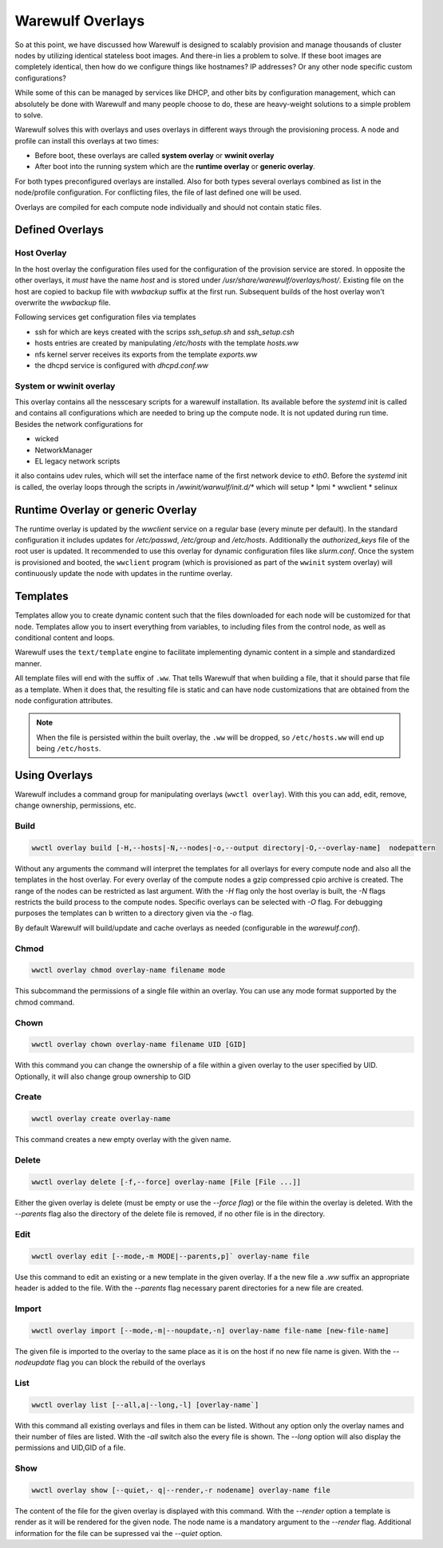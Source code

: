 =================
Warewulf Overlays
=================

So at this point, we have discussed how Warewulf is designed to scalably provision and manage thousands of cluster nodes by utilizing identical stateless boot images. And there-in lies a problem to solve. If these boot images are completely identical, then how do we configure things like hostnames? IP addresses? Or any other node specific custom configurations?

While some of this can be managed by services like DHCP, and other bits by configuration management, which can absolutely be done with Warewulf and many people choose to do, these are heavy-weight solutions to a simple problem to solve.

Warewulf solves this with overlays and uses overlays in different ways through the provisioning process. A node and profile can install this overlays at two times:

* Before boot, these overlays are called **system overlay** or **wwinit overlay**
* After boot into the running system which are the **runtime overlay** or **generic overlay**.

For both types preconfigured overlays are installed. Also for both types several overlays combined as list in the node/profile configuration. For conflicting files, the file of last defined one will be used.

Overlays are compiled for each compute node individually and should not contain static files.

Defined Overlays
================
Host Overlay
------------

In the host overlay the configuration files used for the configuration of the provision service are stored. In opposite the other overlays, it *must* have the name `host` and is stored under `/usr/share/warewulf/overlays/host/`.  Existing file on the host are copied to backup file with `wwbackup` suffix at the first run. Subsequent builds of the host overlay won't overwrite the `wwbackup` file.

Following services get configuration files via templates

* ssh for which are keys created with the scrips `ssh_setup.sh` and `ssh_setup.csh`
* hosts entries are created by manipulating `/etc/hosts` with the template `hosts.ww`
* nfs kernel server receives its exports from the template `exports.ww`
* the dhcpd service is configured with `dhcpd.conf.ww`

System or wwinit overlay
------------------------
This overlay contains all the nesscesary scripts for a warewulf installation. Its available before the `systemd` init is called and contains all configurations which are needed to bring up the compute node. It is not updated during run time.  Besides the network configurations for

* wicked
* NetworkManager
* EL legacy network scripts

it also contains udev rules, which will set the interface name of the first network device to `eth0`. 
Before the `systemd` init is called, the overlay loops through the scripts in `/wwinit/warwulf/init.d/*` which will setup
* Ipmi
* wwclient
* selinux

Runtime Overlay or generic Overlay
==================================

The runtime overlay is updated by the `wwclient` service on a regular base (every minute per default). In the standard configuration it includes updates for `/etc/passwd`, `/etc/group` and `/etc/hosts`. Additionally the `authorized_keys` file of the root user is updated.
It recommended to use this overlay for dynamic configuration files like `slurm.conf`.
Once the system is provisioned and booted, the ``wwclient`` program (which is provisioned as part of the ``wwinit`` system overlay) will continuously update the node with updates in the runtime overlay.

Templates
=========

Templates allow you to create dynamic content such that the files downloaded for each node will be customized for that node. Templates allow you to insert everything from variables, to including files from the control node, as well as conditional content and loops.

Warewulf uses the ``text/template`` engine to facilitate implementing dynamic content in a simple and standardized manner.

All template files will end with the suffix of ``.ww``. That tells Warewulf that when building a file, that it should parse that file as a template. When it does that, the resulting file is static and can have node customizations that are obtained from the node configuration attributes.

.. note::
   When the file is persisted within the built overlay, the ``.ww`` will be dropped, so ``/etc/hosts.ww`` will end up being ``/etc/hosts``.

Using Overlays
==============

Warewulf includes a command group for manipulating overlays (``wwctl overlay``). With this you can add, edit, remove, change ownership, permissions, etc.

Build
-----

.. code-block:: bash

  wwctl overlay build [-H,--hosts|-N,--nodes|-o,--output directory|-O,--overlay-name]  nodepattern

Without any arguments the command will interpret the templates for all overlays for every compute node and also all the templates in the host overlay. For every overlay of the compute nodes a gzip compressed cpio archive is created. The range of the nodes can be restricted as last argument.
With the `-H` flag only the host overlay is built, the `-N` flags restricts the build process to the compute nodes. Specific overlays can be selected with `-O` flag. For debugging purposes the templates can b written to a directory given via the `-o` flag.

By default Warewulf will build/update and cache overlays as needed (configurable in the `warewulf.conf`).

Chmod
-----

.. code-block:: bash

  wwctl overlay chmod overlay-name filename mode

This subcommand the permissions of a single file within an overlay.
You can use any mode format supported by the chmod command.

Chown
-----

.. code-block:: bash

  wwctl overlay chown overlay-name filename UID [GID]

With this command you can change the ownership of a file within a given overlay 
to the user specified by UID. Optionally, it will also change group ownership to GID

Create
------

.. code-block:: bash

  wwctl overlay create overlay-name

This command creates a new empty overlay with the given name.

Delete
------

.. code-block:: bash

  wwctl overlay delete [-f,--force] overlay-name [File [File ...]]

Either the given overlay is delete (must be empty or use the `--force flag`) or the file within the overlay is deleted. With the `--parents` flag also the directory of the delete file is removed, if no other file is in the directory.

Edit
----
.. code-block:: bash

  wwctl overlay edit [--mode,-m MODE|--parents,p]` overlay-name file

Use this command to edit an existing or a new template in the given overlay. If a the new file a `.ww` suffix an appropriate header is added to the file.  With the `--parents` flag necessary parent directories for a new file are created.

Import
------
.. code-block:: bash

  wwctl overlay import [--mode,-m|--noupdate,-n] overlay-name file-name [new-file-name]

The given file is imported to the overlay to the same place as it is on the host if no new file name is given. With the `--nodeupdate` flag you can  block the rebuild of the overlays

List
----

.. code-block:: bash

  wwctl overlay list [--all,a|--long,-l] [overlay-name`]

With this command all existing overlays and files in them can be listed. Without any option only the overlay names and their number of files are listed. With the `-all` switch also the every file is shown. The `--long` option will also display the permissions and UID,GID of a file.

Show
----

.. code-block:: bash

  wwctl overlay show [--quiet,-	q|--render,-r nodename] overlay-name file

The content of the file for the given overlay is displayed with this command. With the `--render` option a template is render as it will be rendered for the given node. The node name is a mandatory argument to the `--render` flag. Additional information for the file can be supressed vai the `--quiet` option.

